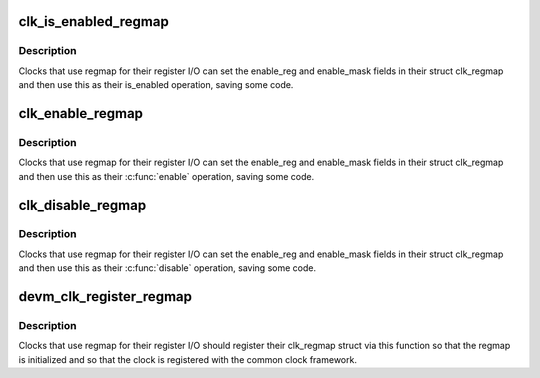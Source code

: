 .. -*- coding: utf-8; mode: rst -*-
.. src-file: drivers/clk/qcom/clk-regmap.c

.. _`clk_is_enabled_regmap`:

clk_is_enabled_regmap
=====================

.. c:function:: int clk_is_enabled_regmap(struct clk_hw *hw)

    standard \ :c:func:`is_enabled`\  for regmap users

    :param struct clk_hw \*hw:
        clk to operate on

.. _`clk_is_enabled_regmap.description`:

Description
-----------

Clocks that use regmap for their register I/O can set the
enable_reg and enable_mask fields in their struct clk_regmap and then use
this as their is_enabled operation, saving some code.

.. _`clk_enable_regmap`:

clk_enable_regmap
=================

.. c:function:: int clk_enable_regmap(struct clk_hw *hw)

    standard \ :c:func:`enable`\  for regmap users

    :param struct clk_hw \*hw:
        clk to operate on

.. _`clk_enable_regmap.description`:

Description
-----------

Clocks that use regmap for their register I/O can set the
enable_reg and enable_mask fields in their struct clk_regmap and then use
this as their \ :c:func:`enable`\  operation, saving some code.

.. _`clk_disable_regmap`:

clk_disable_regmap
==================

.. c:function:: void clk_disable_regmap(struct clk_hw *hw)

    standard \ :c:func:`disable`\  for regmap users

    :param struct clk_hw \*hw:
        clk to operate on

.. _`clk_disable_regmap.description`:

Description
-----------

Clocks that use regmap for their register I/O can set the
enable_reg and enable_mask fields in their struct clk_regmap and then use
this as their \ :c:func:`disable`\  operation, saving some code.

.. _`devm_clk_register_regmap`:

devm_clk_register_regmap
========================

.. c:function:: struct clk *devm_clk_register_regmap(struct device *dev, struct clk_regmap *rclk)

    register a clk_regmap clock

    :param struct device \*dev:
        *undescribed*

    :param struct clk_regmap \*rclk:
        clk to operate on

.. _`devm_clk_register_regmap.description`:

Description
-----------

Clocks that use regmap for their register I/O should register their
clk_regmap struct via this function so that the regmap is initialized
and so that the clock is registered with the common clock framework.

.. This file was automatic generated / don't edit.

